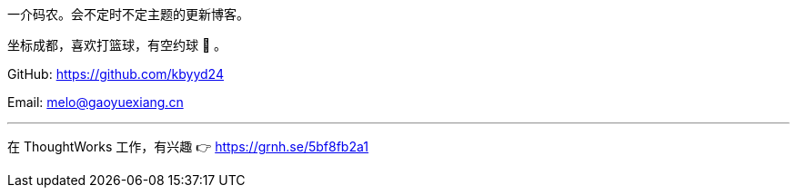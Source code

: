 一介码农。会不定时不定主题的更新博客。

坐标成都，喜欢打篮球，有空约球 🏀 。

GitHub: https://github.com/kbyyd24

Email: melo@gaoyuexiang.cn

---

在 ThoughtWorks 工作，有兴趣 👉 https://grnh.se/5bf8fb2a1